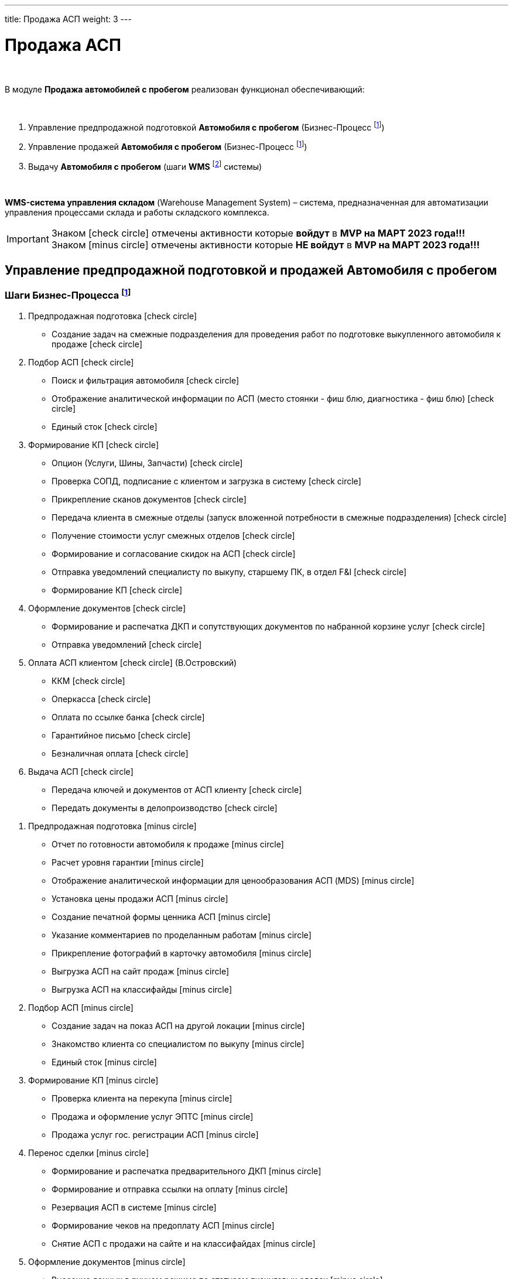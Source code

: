 ---
title: Продажа АСП
weight: 3
---

:toc: auto
:toc-title: Содержание
:toclevels: 5
:doctype: book
:icons: font
:figure-caption: Рисунок
:source-highlighter: pygments
:pygments-css: style
:pygments-style: monokai
:includedir: ./content/

:imgdir: /02_01_01_01_02_img/
:imagesdir: {imgdir}
ifeval::[{exp2pdf} == 1]
:imagesdir: static{imgdir}
:includedir: ../
endif::[]

:imagesoutdir: ./static/02_01_01_01_02_img/

= Продажа АСП

{empty} +

****
В модуле *Продажа автомобилей с пробегом* реализован функционал обеспечивающий:

{empty} +

. Управление предпродажной подготовкой *Автомобиля с пробегом* (Бизнес-Процесс footnote:BP1[])
. Управление продажей *Автомобиля с пробегом* (Бизнес-Процесс footnote:BP1[])
. Выдачу *Автомобиля с пробегом* (шаги *WMS* footnote:WMS1[] системы)

{empty} +

====
*WMS-система управления складом* (Warehouse Management System) – система, предназначенная для автоматизации управления процессами склада и работы складского комплекса.
====
****

IMPORTANT: Знаком icon:check-circle[role=green] отмечены активности которые *войдут* в *MVP на МАРТ 2023 года!!!* +
Знаком icon:minus-circle[role=red] отмечены активности которые *[red]#НЕ# войдут* в *MVP на МАРТ 2023 года!!!*

== Управление предпродажной подготовкой и продажей Автомобиля с пробегом

=== Шаги Бизнес-Процесса footnote:BP1[Документ в Confluence ROLF: [blue]#*MVP Функционал Продукта One Rolf + MDM + MES + WMS|TMS (Новая версия Ноябрь 2022)*#, Название модуля системы: [blue]#*BP-2. БП Модуль - Управление продажей АСП + Предпродажная подготовка АСП для Физ. лиц и Юр. лиц*#.]

****
[.green.background]
====
. Предпродажная подготовка icon:check-circle[role=green]
** Создание задач на смежные подразделения для проведения работ по подготовке выкупленного автомобиля к продаже icon:check-circle[role=green]
. Подбор АСП icon:check-circle[role=green]
** Поиск и фильтрация автомобиля icon:check-circle[role=green]
** Отображение аналитической информации по АСП (место стоянки - фиш блю, диагностика - фиш блю) icon:check-circle[role=green]
** Единый сток icon:check-circle[role=green]
. Формирование КП icon:check-circle[role=green]
** Опцион (Услуги, Шины, Запчасти) icon:check-circle[role=green]
** Проверка СОПД, подписание с клиентом и загрузка в систему icon:check-circle[role=green]
** Прикрепление сканов документов icon:check-circle[role=green]
** Передача клиента в смежные отделы (запуск вложенной потребности в смежные подразделения) icon:check-circle[role=green]
** Получение стоимости услуг смежных отделов  icon:check-circle[role=green]
** Формирование и согласование скидок на АСП icon:check-circle[role=green] 
** Отправка уведомлений специалисту по выкупу, старшему ПК, в отдел F&I icon:check-circle[role=green] 
** Формирование КП icon:check-circle[role=green]
. Оформление документов icon:check-circle[role=green]
** Формирование и распечатка ДКП и сопутствующих документов по набранной корзине услуг icon:check-circle[role=green]
** Отправка уведомлений icon:check-circle[role=green]
. Оплата АСП клиентом icon:check-circle[role=green] (В.Островский)
** ККМ icon:check-circle[role=green]
** Оперкасса icon:check-circle[role=green]
** Оплата по ссылке банка icon:check-circle[role=green]
** Гарантийное письмо icon:check-circle[role=green]
** Безналичная оплата icon:check-circle[role=green]
. Выдача АСП icon:check-circle[role=green]
** Передача ключей и документов от АСП клиенту icon:check-circle[role=green]
** Передать документы в делопроизводство icon:check-circle[role=green]
====
[.red.background]
====
. Предпродажная подготовка icon:minus-circle[role=red]
* Отчет по готовности автомобиля к продаже icon:minus-circle[role=red]
* Расчет уровня гарантии icon:minus-circle[role=red]
* Отображение аналитической информации для ценообразования АСП (MDS) icon:minus-circle[role=red]
* Установка цены продажи АСП icon:minus-circle[role=red] 
* Создание печатной формы ценника АСП icon:minus-circle[role=red]
* Указание комментариев по проделанным работам icon:minus-circle[role=red]
* Прикрепление фотографий в карточку автомобиля icon:minus-circle[role=red]
* Выгрузка АСП на сайт продаж icon:minus-circle[role=red]
* Выгрузка АСП на классифайды icon:minus-circle[role=red]
. Подбор АСП icon:minus-circle[role=red]
* Создание задач на показ АСП на другой локации icon:minus-circle[role=red]
* Знакомство клиента со специалистом по выкупу  icon:minus-circle[role=red]
* Единый сток icon:minus-circle[role=red]
. Формирование КП icon:minus-circle[role=red]
* Проверка клиента на перекупа icon:minus-circle[role=red]
* Продажа и оформление услуг ЭПТС icon:minus-circle[role=red]
* Продажа услуг гос. регистрации АСП icon:minus-circle[role=red]
. Перенос сделки icon:minus-circle[role=red]
* Формирование и распечатка предварительного ДКП icon:minus-circle[role=red]
* Формирование и отправка ссылки на оплату icon:minus-circle[role=red]
* Резервация АСП в системе icon:minus-circle[role=red]
* Формирование чеков на предоплату АСП icon:minus-circle[role=red]
* Снятие АСП с продажи на сайте и на классифайдах icon:minus-circle[role=red]
. Оформление документов icon:minus-circle[role=red]
* Внесение данных в ручном режиме по статусам лизинговых сделок icon:minus-circle[role=red]
. Оплата АСП клиентом (В.Островский) icon:minus-circle[role=red]
* Зачет ВТД/Trade-in icon:minus-circle[role=red]
. Выдача АСП icon:minus-circle[role=red]
* Формирование электронного пропуска на выезд АСП с территории ДЦ icon:minus-circle[role=red]
* Отправка уведомлений специалисту по выкупу или охраннику на выезде icon:minus-circle[role=red]
. Продажа Шин отдельно от а/м icon:minus-circle[role=red] 
. Аукцион icon:minus-circle[role=red]
. Гарантия icon:minus-circle[role=red]
====
****

*Интеграции внешние и внутренние*

****
*Системные FishBlue:*
[.green.background]
====
. CarInspect icon:check-circle[role=green] 
. Автотека icon:check-circle[role=green]
. WMS авто icon:check-circle[role=green]
. MDM icon:check-circle[role=green]
====
[.red.background]
====
. ROSE Поступление/Реализация icon:minus-circle[role=red]
. ROSE Олата icon:minus-circle[role=red]
. MDS (Market Dynamic System) icon:minus-circle[role=red]
. MBR icon:minus-circle[role=red]
. NDB (BMW) icon:minus-circle[role=red]
. JLR icon:minus-circle[role=red]
====
*Внутренняя интеграция One Rolf - Oracle*

[.green.background]
====
. Получение стока а/м АСП icon:check-circle[role=green]
. Получение стока шин icon:check-circle[role=green]
. Обратная интеграция (разложить все текущие сущности системы One Rolf и FishBlue) icon:check-circle[role=green]
====
****

== Выдача Автомобиля с пробегом

=== Шаги WMS footnote:WMS1[Документ в Confluence ROLF: [blue]#*MVP Функционал Продукта One Rolf + MDM + MES + WMS|TMS (Новая версия Ноябрь 2022)*#, Название модуля системы: [blue]#*WMS-4. Выдача автомобиля с пробегом*#.] по выдаче Автомобиля с пробегом

****
[.green.background]
====
. Ключ icon:check-circle[role=green]
. Мойка icon:check-circle[role=green]
. Химчистка icon:check-circle[role=green]
. Внутреннее перемещение icon:check-circle[role=green]
====
[.red.background]
====
. Электронная ключная icon:minus-circle[role=red]
====
****